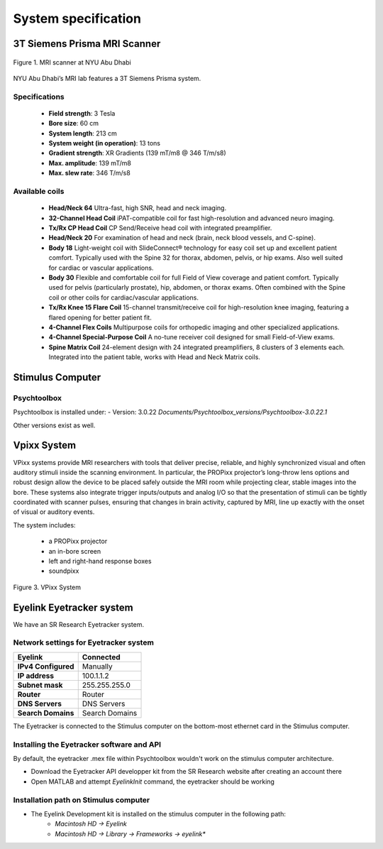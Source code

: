 --------------------
System specification
--------------------


3T Siemens Prisma MRI Scanner
*****************************

.. figure:: ../_static/mri_scanner_inside.png
   :alt: mri scanner inside image
   :width: 800px
   :align: center

   Figure 1. MRI scanner at NYU Abu Dhabi

NYU Abu Dhabi’s MRI lab features a 3T Siemens Prisma system.

Specifications
^^^^^^^^^^^^^^

    - **Field strength**: 3 Tesla
    - **Bore size**: 60 cm
    - **System length**: 213 cm
    - **System weight (in operation)**: 13 tons
    - **Gradient strength**: XR Gradients (139 mT/m8 @ 346 T/m/s8)
    - **Max. amplitude**: 139 mT/m8
    - **Max. slew rate**: 346 T/m/s8



Available coils
^^^^^^^^^^^^^^^

    - **Head/Neck 64**
      Ultra-fast, high SNR, head and neck imaging.

    - **32-Channel Head Coil**
      iPAT-compatible coil for fast high-resolution and advanced neuro imaging.

    - **Tx/Rx CP Head Coil**
      CP Send/Receive head coil with integrated preamplifier.

    - **Head/Neck 20**
      For examination of head and neck (brain, neck blood vessels, and C-spine).

    - **Body 18**
      Light-weight coil with SlideConnect® technology for easy coil set up and
      excellent patient comfort. Typically used with the Spine 32 for thorax,
      abdomen, pelvis, or hip exams. Also well suited for cardiac or vascular applications.

    - **Body 30**
      Flexible and comfortable coil for full Field of View coverage and patient comfort.
      Typically used for pelvis (particularly prostate), hip, abdomen, or thorax exams.
      Often combined with the Spine coil or other coils for cardiac/vascular applications.

    - **Tx/Rx Knee 15 Flare Coil**
      15-channel transmit/receive coil for high-resolution knee imaging, featuring
      a flared opening for better patient fit.

    - **4-Channel Flex Coils**
      Multipurpose coils for orthopedic imaging and other specialized applications.

    - **4-Channel Special-Purpose Coil**
      A no-tune receiver coil designed for small Field-of-View exams.

    - **Spine Matrix Coil**
      24-element design with 24 integrated preamplifiers, 8 clusters of 3 elements each.
      Integrated into the patient table, works with Head and Neck Matrix coils.



Stimulus Computer
*****************

Psychtoolbox
^^^^^^^^^^^^

Psychtoolbox is installed under:
- Version: 3.0.22 `Documents/Psychtoolbox_versions/Psychtoolbox-3.0.22.1`

Other versions exist as well.





Vpixx System
************

VPixx systems provide MRI researchers with tools that deliver precise, reliable, and highly synchronized visual and often auditory stimuli inside the scanning environment. In particular, the PROPixx projector’s long-throw lens options and robust design allow the device to be placed safely outside the MRI room while projecting clear, stable images into the bore. These systems also integrate trigger inputs/outputs and analog I/O so that the presentation of stimuli can be tightly coordinated with scanner pulses, ensuring that changes in brain activity, captured by MRI, line up exactly with the onset of visual or auditory events.

The system includes:

    - a PROPixx projector
    - an in-bore screen
    - left and right-hand response boxes
    - soundpixx

.. figure:: ../_static/vpixx.png
   :alt: vpixx
   :width: 800px
   :align: center

   Figure 3. VPixx System


Eyelink Eyetracker system
*************************

We have an SR Research Eyetracker system.


Network settings for Eyetracker system
^^^^^^^^^^^^^^^^^^^^^^^^^^^^^^^^^^^^^^

+---------------------+-------------------+
| **Eyelink**         | **Connected**     |
+---------------------+-------------------+
| **IPv4 Configured** | Manually          |
+---------------------+-------------------+
| **IP address**      | 100.1.1.2         |
+---------------------+-------------------+
| **Subnet mask**     | 255.255.255.0     |
+---------------------+-------------------+
| **Router**          | Router            |
+---------------------+-------------------+
| **DNS Servers**     | DNS Servers       |
+---------------------+-------------------+
| **Search Domains**  | Search Domains    |
+---------------------+-------------------+


The Eyetracker is connected to the Stimulus computer on the bottom-most ethernet card in the Stimulus computer.


Installing the Eyetracker software and API
^^^^^^^^^^^^^^^^^^^^^^^^^^^^^^^^^^^^^^^^^^

By default, the eyetracker .mex file within Psychtoolbox wouldn't work on the stimulus computer architecture.

- Download the Eyetracker API developper kit from the SR Research website after creating an account there
- Open MATLAB and attempt `EyelinkInit` command, the eyetracker should be working

Installation path on Stimulus computer
^^^^^^^^^^^^^^^^^^^^^^^^^^^^^^^^^^^^^^

- The Eyelink Development kit is installed on the stimulus computer in the following path:
    - `Macintosh HD -> Eyelink`
    - `Macintosh HD -> Library -> Frameworks -> eyelink*`
